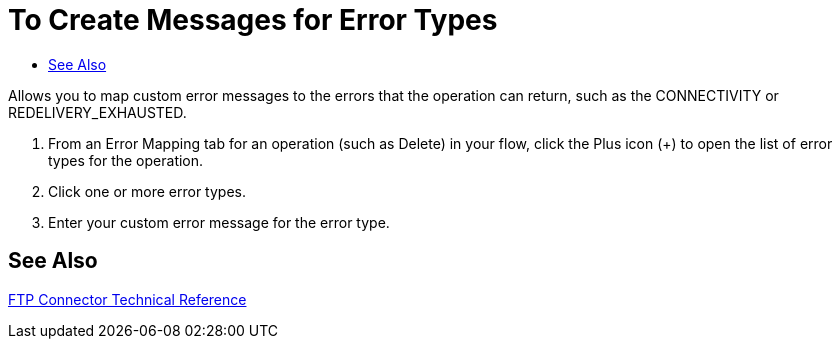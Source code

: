 = To Create Messages for Error Types
:keywords: file, ftp, connector, operation
:toc:
:toc-title:

toc::[]

// Anypoint Studio, Design Center: FTP connector

Allows you to map custom error messages to the errors that the operation can return, such as the CONNECTIVITY or REDELIVERY_EXHAUSTED.

. From an Error Mapping tab for an operation (such as Delete) in your flow, click the Plus icon (+) to open the list of error types for the operation.
. Click one or more error types.
. Enter your custom error message for the error type.
//. For other settings, go to link:#see_also[See also].

[[see_also]]
== See Also

link:ftp-documentation[FTP Connector Technical Reference]
